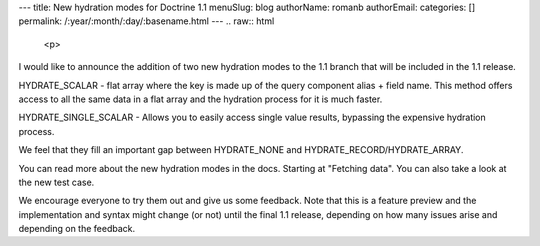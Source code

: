 ---
title: New hydration modes for Doctrine 1.1
menuSlug: blog
authorName: romanb 
authorEmail: 
categories: []
permalink: /:year/:month/:day/:basename.html
---
.. raw:: html

   <p>
   
I would like to announce the addition of two new hydration modes to
the 1.1 branch that will be included in the 1.1 release.

.. raw:: html

   </p><ul><li>
   
HYDRATE\_SCALAR - flat array where the key is made up of the query
component alias + field name. This method offers access to all the
same data in a flat array and the hydration process for it is much
faster.

.. raw:: html

   </li><li>
   
HYDRATE\_SINGLE\_SCALAR - Allows you to easily access single value
results, bypassing the expensive hydration process.

.. raw:: html

   </li></ul><p>
   
We feel that they fill an important gap between HYDRATE\_NONE and
HYDRATE\_RECORD/HYDRATE\_ARRAY.

.. raw:: html

   </p><p>
   
You can read more about the new hydration modes in the docs.
Starting at "Fetching data". You can also take a look at the new
test case.

.. raw:: html

   </p><p>
   
We encourage everyone to try them out and give us some feedback.
Note that this is a feature preview and the implementation and
syntax might change (or not) until the final 1.1 release, depending
on how many issues arise and depending on the feedback.

.. raw:: html

   </p>
